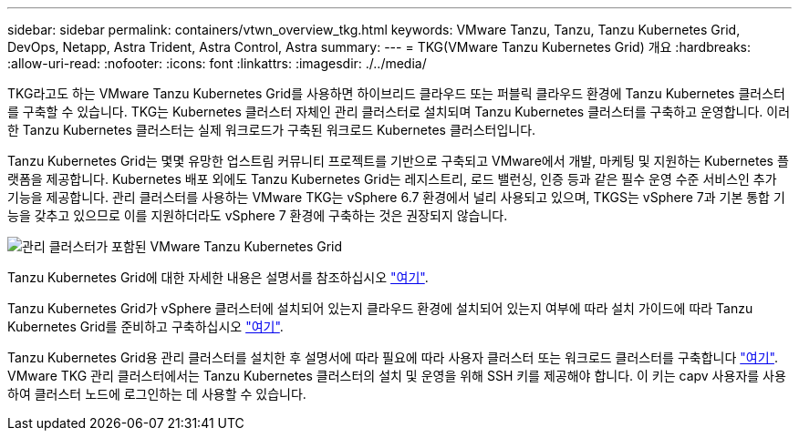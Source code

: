 ---
sidebar: sidebar 
permalink: containers/vtwn_overview_tkg.html 
keywords: VMware Tanzu, Tanzu, Tanzu Kubernetes Grid, DevOps, Netapp, Astra Trident, Astra Control, Astra 
summary:  
---
= TKG(VMware Tanzu Kubernetes Grid) 개요
:hardbreaks:
:allow-uri-read: 
:nofooter: 
:icons: font
:linkattrs: 
:imagesdir: ./../media/


[role="lead"]
TKG라고도 하는 VMware Tanzu Kubernetes Grid를 사용하면 하이브리드 클라우드 또는 퍼블릭 클라우드 환경에 Tanzu Kubernetes 클러스터를 구축할 수 있습니다. TKG는 Kubernetes 클러스터 자체인 관리 클러스터로 설치되며 Tanzu Kubernetes 클러스터를 구축하고 운영합니다. 이러한 Tanzu Kubernetes 클러스터는 실제 워크로드가 구축된 워크로드 Kubernetes 클러스터입니다.

Tanzu Kubernetes Grid는 몇몇 유망한 업스트림 커뮤니티 프로젝트를 기반으로 구축되고 VMware에서 개발, 마케팅 및 지원하는 Kubernetes 플랫폼을 제공합니다. Kubernetes 배포 외에도 Tanzu Kubernetes Grid는 레지스트리, 로드 밸런싱, 인증 등과 같은 필수 운영 수준 서비스인 추가 기능을 제공합니다. 관리 클러스터를 사용하는 VMware TKG는 vSphere 6.7 환경에서 널리 사용되고 있으며, TKGS는 vSphere 7과 기본 통합 기능을 갖추고 있으므로 이를 지원하더라도 vSphere 7 환경에 구축하는 것은 권장되지 않습니다.

image::vtwn_image02.png[관리 클러스터가 포함된 VMware Tanzu Kubernetes Grid]

Tanzu Kubernetes Grid에 대한 자세한 내용은 설명서를 참조하십시오 link:https://docs.vmware.com/en/VMware-Tanzu-Kubernetes-Grid/1.5/vmware-tanzu-kubernetes-grid-15/GUID-release-notes.html["여기"^].

Tanzu Kubernetes Grid가 vSphere 클러스터에 설치되어 있는지 클라우드 환경에 설치되어 있는지 여부에 따라 설치 가이드에 따라 Tanzu Kubernetes Grid를 준비하고 구축하십시오 link:https://docs.vmware.com/en/VMware-Tanzu-Kubernetes-Grid/1.5/vmware-tanzu-kubernetes-grid-15/GUID-mgmt-clusters-prepare-deployment.html["여기"^].

Tanzu Kubernetes Grid용 관리 클러스터를 설치한 후 설명서에 따라 필요에 따라 사용자 클러스터 또는 워크로드 클러스터를 구축합니다 link:https://docs.vmware.com/en/VMware-Tanzu-Kubernetes-Grid/1.5/vmware-tanzu-kubernetes-grid-15/GUID-tanzu-k8s-clusters-index.html["여기"^]. VMware TKG 관리 클러스터에서는 Tanzu Kubernetes 클러스터의 설치 및 운영을 위해 SSH 키를 제공해야 합니다. 이 키는 capv 사용자를 사용하여 클러스터 노드에 로그인하는 데 사용할 수 있습니다.
